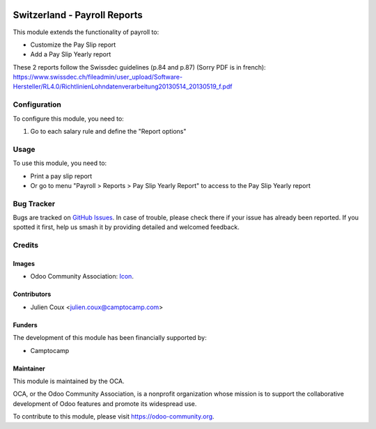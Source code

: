 .. image:: https://img.shields.io/badge/licence-AGPL--3-blue.svg
   :target: http://www.gnu.org/licenses/agpl-3.0-standalone.html
   :alt: License: AGPL-3

=============================
Switzerland - Payroll Reports
=============================

This module extends the functionality of payroll to:

* Customize the Pay Slip report
* Add a Pay Slip Yearly report

These 2 reports follow the Swissdec guidelines (p.84 and p.87) (Sorry PDF is in french):
https://www.swissdec.ch/fileadmin/user_upload/Software-Hersteller/RL4.0/RichtlinienLohndatenverarbeitung20130514_20130519_f.pdf

Configuration
=============

To configure this module, you need to:

#. Go to each salary rule and define the "Report options"

Usage
=====

To use this module, you need to:

* Print a pay slip report
* Or go to menu "Payroll > Reports > Pay Slip Yearly Report" to access to the Pay Slip Yearly report

.. image:: https://odoo-community.org/website/image/ir.attachment/5784_f2813bd/datas
   :alt: Try me on Runbot
   :target: https://runbot.odoo-community.org/runbot/125/10.0

Bug Tracker
===========

Bugs are tracked on `GitHub Issues
<https://github.com/OCA/l10n-switzerland/issues>`_. In case of trouble, please
check there if your issue has already been reported. If you spotted it first,
help us smash it by providing detailed and welcomed feedback.

Credits
=======

Images
------

* Odoo Community Association: `Icon <https://github.com/OCA/maintainer-tools/blob/master/template/module/static/description/icon.svg>`_.

Contributors
------------

* Julien Coux <julien.coux@camptocamp.com>

Funders
-------

The development of this module has been financially supported by:

* Camptocamp

Maintainer
----------

.. image:: https://odoo-community.org/logo.png
   :alt: Odoo Community Association
   :target: https://odoo-community.org

This module is maintained by the OCA.

OCA, or the Odoo Community Association, is a nonprofit organization whose
mission is to support the collaborative development of Odoo features and
promote its widespread use.

To contribute to this module, please visit https://odoo-community.org.
